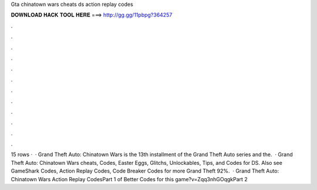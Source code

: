 Gta chinatown wars cheats ds action replay codes

𝐃𝐎𝐖𝐍𝐋𝐎𝐀𝐃 𝐇𝐀𝐂𝐊 𝐓𝐎𝐎𝐋 𝐇𝐄𝐑𝐄 ===> http://gg.gg/11pbpg?364257

.

.

.

.

.

.

.

.

.

.

.

.

15 rows ·  · Grand Theft Auto: Chinatown Wars is the 13th installment of the Grand Theft Auto series and the.  · Grand Theft Auto: Chinatown Wars cheats, Codes, Easter Eggs, Glitchs, Unlockables, Tips, and Codes for DS. Also see GameShark Codes, Action Replay Codes, Code Breaker Codes for more Grand Theft 92%.  · Grand Theft Auto: Chinatown Wars Action Replay CodesPart 1 of Better Codes for this game?v=Zqq3nhGOqgkPart 2